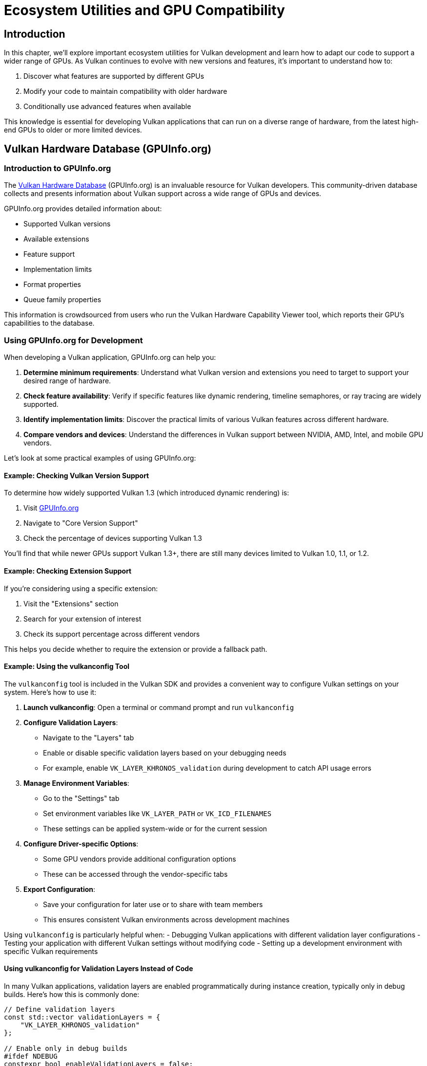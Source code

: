 :pp: {plus}{plus}

= Ecosystem Utilities and GPU Compatibility

== Introduction

In this chapter, we'll explore important ecosystem utilities for Vulkan development and learn how to adapt our code to support a wider range of GPUs. As Vulkan continues to evolve with new versions and features, it's important to understand how to:

1. Discover what features are supported by different GPUs
2. Modify your code to maintain compatibility with older hardware
3. Conditionally use advanced features when available

This knowledge is essential for developing Vulkan applications that can run on a diverse range of hardware, from the latest high-end GPUs to older or more limited devices.

== Vulkan Hardware Database (GPUInfo.org)

=== Introduction to GPUInfo.org

The link:https://vulkan.gpuinfo.org/[Vulkan Hardware Database] (GPUInfo.org) is an invaluable resource for Vulkan developers. This community-driven database collects and presents information about Vulkan support across a wide range of GPUs and devices.

GPUInfo.org provides detailed information about:

* Supported Vulkan versions
* Available extensions
* Feature support
* Implementation limits
* Format properties
* Queue family properties

This information is crowdsourced from users who run the Vulkan Hardware Capability Viewer tool, which reports their GPU's capabilities to the database.

=== Using GPUInfo.org for Development

When developing a Vulkan application, GPUInfo.org can help you:

1. *Determine minimum requirements*: Understand what Vulkan version and extensions you need to target to support your desired range of hardware.

2. *Check feature availability*: Verify if specific features like dynamic rendering, timeline semaphores, or ray tracing are widely supported.

3. *Identify implementation limits*: Discover the practical limits of various Vulkan features across different hardware.

4. *Compare vendors and devices*: Understand the differences in Vulkan support between NVIDIA, AMD, Intel, and mobile GPU vendors.

Let's look at some practical examples of using GPUInfo.org:

==== Example: Checking Vulkan Version Support

To determine how widely supported Vulkan 1.3 (which introduced dynamic rendering) is:

1. Visit link:https://vulkan.gpuinfo.org/[GPUInfo.org]
2. Navigate to "Core Version Support"
3. Check the percentage of devices supporting Vulkan 1.3

You'll find that while newer GPUs support Vulkan 1.3+, there are still many devices limited to Vulkan 1.0, 1.1, or 1.2.

==== Example: Checking Extension Support

If you're considering using a specific extension:

1. Visit the "Extensions" section
2. Search for your extension of interest
3. Check its support percentage across different vendors

This helps you decide whether to require the extension or provide a fallback path.

==== Example: Using the vulkanconfig Tool

The `vulkanconfig` tool is included in the Vulkan SDK and provides a convenient way to configure Vulkan settings on your system. Here's how to use it:

1. *Launch vulkanconfig*: Open a terminal or command prompt and run `vulkanconfig`

2. *Configure Validation Layers*:
   - Navigate to the "Layers" tab
   - Enable or disable specific validation layers based on your debugging needs
   - For example, enable `VK_LAYER_KHRONOS_validation` during development to catch API usage errors

3. *Manage Environment Variables*:
   - Go to the "Settings" tab
   - Set environment variables like `VK_LAYER_PATH` or `VK_ICD_FILENAMES`
   - These settings can be applied system-wide or for the current session

4. *Configure Driver-specific Options*:
   - Some GPU vendors provide additional configuration options
   - These can be accessed through the vendor-specific tabs

5. *Export Configuration*:
   - Save your configuration for later use or to share with team members
   - This ensures consistent Vulkan environments across development machines

Using `vulkanconfig` is particularly helpful when:
- Debugging Vulkan applications with different validation layer configurations
- Testing your application with different Vulkan settings without modifying code
- Setting up a development environment with specific Vulkan requirements

==== Using vulkanconfig for Validation Layers Instead of Code

In many Vulkan applications, validation layers are enabled programmatically during instance creation, typically only in debug builds. Here's how this is commonly done:

[,c++]
----
// Define validation layers
const std::vector validationLayers = {
    "VK_LAYER_KHRONOS_validation"
};

// Enable only in debug builds
#ifdef NDEBUG
constexpr bool enableValidationLayers = false;
#else
constexpr bool enableValidationLayers = true;
#endif

void createInstance() {
    // Check if validation layers are available
    if (enableValidationLayers && !checkValidationLayerSupport()) {
        throw std::runtime_error("validation layers requested, but not available!");
    }

    // Application info...

    // Enable validation layers if in debug mode
    std::vector<char const *> enabledLayers;
    if (enableValidationLayers) {
        enabledLayers.assign(validationLayers.begin(), validationLayers.end());
    }

    // Create instance with validation layers
    vk::InstanceCreateInfo createInfo{
        .pApplicationInfo        = &appInfo,
        .enabledLayerCount       = static_cast<uint32_t>(enabledLayers.size()),
        .ppEnabledLayerNames     = enabledLayers.data(),
        // ... other parameters
    };

    instance = vk::raii::Instance(context, createInfo);
}
----

While this approach works, it has several drawbacks:

1. It requires modifying and recompiling code to enable/disable validation
2. It's harder to experiment with different validation layer configurations
3. It adds complexity to your codebase

A better approach is to use `vulkanconfig` to manage validation layers externally. Here's how to modify your code to take advantage of this:

[,c++]
----
void createInstance() {
    // Application info...

    // Create instance without explicitly enabling validation layers
    vk::InstanceCreateInfo createInfo{
        .pApplicationInfo        = &appInfo,
        // ... other parameters
    };

    instance = vk::raii::Instance(context, createInfo);
}
----

With this approach:

1. You remove all validation layer-specific code from your application
2. You use `vulkanconfig` to enable validation layers when needed
3. You can switch validation configurations without recompiling

To enable validation layers with `vulkanconfig`:

1. Launch `vulkanconfig`
2. Go to the "Layers" tab
3. Enable the `VK_LAYER_KHRONOS_validation` layer
4. Apply the settings

This configuration will apply to all Vulkan applications run in that environment, making it easy to toggle validation on and off without code changes.

The benefits of this approach include:

* *Cleaner code*: Your application code doesn't need to handle validation layers
* *Flexibility*: Change validation settings without recompiling
* *Consistency*: Apply the same validation settings across multiple applications
* *Experimentation*: Easily try different validation configurations

=== Other Useful Ecosystem Tools

Besides GPUInfo.org, several other tools can help you develop and debug Vulkan applications:

* *Vulkan SDK Tools*:
** `vulkaninfo`: Displays Vulkan capabilities of your local system
** `vulkanconfig`: A configuration tool for managing Vulkan settings (see <<Example: Using the vulkanconfig Tool>> for details)
** Validation layers: Help identify API usage errors
** RenderDoc: Graphics debugging tool

* *Vendor-specific Tools*:
** NVIDIA Nsight Graphics
** AMD Radeon GPU Profiler
** Intel Graphics Performance Analyzers

== Supporting Older GPUs

Now that we understand how to discover GPU capabilities, let's explore how to modify our code to support older GPUs that don't have Vulkan 1.3/1.4 features like dynamic rendering.

=== Detecting Available Features

The first step is to detect what features are available on the user's GPU. This is done during device creation:

[,c++]
----
// Check if dynamic rendering is supported
bool dynamicRenderingSupported = false;

// Check for Vulkan 1.3 support
if (deviceProperties.apiVersion >= VK_VERSION_1_3) {
    dynamicRenderingSupported = true;
} else {
    // Check for the extension on older Vulkan versions
    for (const auto& extension : availableExtensions) {
        if (strcmp(extension.extensionName, VK_KHR_DYNAMIC_RENDERING_EXTENSION_NAME) == 0) {
            dynamicRenderingSupported = true;
            break;
        }
    }
}

// Store this information for later use
appInfo.dynamicRenderingSupported = dynamicRenderingSupported;
----

=== Alternative to Dynamic Rendering: Traditional Render Passes

If dynamic rendering isn't available, we need to use traditional render passes and framebuffers. Here's how to implement this alternative approach:

==== Creating a Render Pass

[,c++]
----
void createRenderPass() {
    if (appInfo.dynamicRenderingSupported) {
        // No render pass needed with dynamic rendering
        return;
    }

    // Color attachment description
    vk::AttachmentDescription colorAttachment{
        .format = swapChainImageFormat,
        .samples = vk::SampleCountFlagBits::e1,
        .loadOp = vk::AttachmentLoadOp::eClear,
        .storeOp = vk::AttachmentStoreOp::eStore,
        .stencilLoadOp = vk::AttachmentLoadOp::eDontCare,
        .stencilStoreOp = vk::AttachmentStoreOp::eDontCare,
        .initialLayout = vk::ImageLayout::eUndefined,
        .finalLayout = vk::ImageLayout::ePresentSrcKHR
    };

    // Subpass reference to the color attachment
    vk::AttachmentReference colorAttachmentRef{
        .attachment = 0,
        .layout = vk::ImageLayout::eColorAttachmentOptimal
    };

    // Subpass description
    vk::SubpassDescription subpass{
        .pipelineBindPoint = vk::PipelineBindPoint::eGraphics,
        .colorAttachmentCount = 1,
        .pColorAttachments = &colorAttachmentRef
    };

    // Dependency to ensure proper image layout transitions
    vk::SubpassDependency dependency{
        .srcSubpass = VK_SUBPASS_EXTERNAL,
        .dstSubpass = 0,
        .srcStageMask = vk::PipelineStageFlagBits::eColorAttachmentOutput,
        .dstStageMask = vk::PipelineStageFlagBits::eColorAttachmentOutput,
        .srcAccessMask = vk::AccessFlagBits::eNone,
        .dstAccessMask = vk::AccessFlagBits::eColorAttachmentWrite
    };

    // Create the render pass
    vk::RenderPassCreateInfo renderPassInfo{
        .attachmentCount = 1,
        .pAttachments = &colorAttachment,
        .subpassCount = 1,
        .pSubpasses = &subpass,
        .dependencyCount = 1,
        .pDependencies = &dependency
    };

    renderPass = device.createRenderPass(renderPassInfo);
}
----

==== Creating Framebuffers

[,c++]
----
void createFramebuffers() {
    if (appInfo.dynamicRenderingSupported) {
        // No framebuffers needed with dynamic rendering
        return;
    }

    swapChainFramebuffers.resize(swapChainImageViews.size());

    for (size_t i = 0; i < swapChainImageViews.size(); i++) {
        vk::ImageView attachments[] = {
            swapChainImageViews[i]
        };

        vk::FramebufferCreateInfo framebufferInfo{
            .renderPass = renderPass,
            .attachmentCount = 1,
            .pAttachments = attachments,
            .width = swapChainExtent.width,
            .height = swapChainExtent.height,
            .layers = 1
        };

        swapChainFramebuffers[i] = device.createFramebuffer(framebufferInfo);
    }
}
----

==== Modifying Pipeline Creation

When creating the graphics pipeline, we need to specify the render pass if dynamic rendering isn't available:

[,c++]
----
void createGraphicsPipeline() {
    // ... existing shader stage and fixed function setup ...

    vk::GraphicsPipelineCreateInfo pipelineInfo{};

    if (appInfo.dynamicRenderingSupported) {
        // Use dynamic rendering
        vk::PipelineRenderingCreateInfo pipelineRenderingCreateInfo{
            .colorAttachmentCount = 1,
            .pColorAttachmentFormats = &swapChainImageFormat
        };

        pipelineInfo.pNext = &pipelineRenderingCreateInfo;
        pipelineInfo.renderPass = nullptr;
    } else {
        // Use traditional render pass
        pipelineInfo.pNext = nullptr;
        pipelineInfo.renderPass = renderPass;
        pipelineInfo.subpass = 0;
    }

    // ... rest of pipeline creation ...
}
----

==== Adapting Command Buffer Recording

Finally, we need to modify how we record command buffers:

[,c++]
----
void recordCommandBuffer(vk::CommandBuffer commandBuffer, uint32_t imageIndex) {
    // ... begin command buffer ...

    if (appInfo.dynamicRenderingSupported) {
        // Begin dynamic rendering
        vk::RenderingAttachmentInfo colorAttachment{
            .imageView = swapChainImageViews[imageIndex],
            .imageLayout = vk::ImageLayout::eAttachmentOptimal,
            .loadOp = vk::AttachmentLoadOp::eClear,
            .storeOp = vk::AttachmentStoreOp::eStore,
            .clearValue = clearColor
        };

        vk::RenderingInfo renderingInfo{
            .renderArea = {{0, 0}, swapChainExtent},
            .layerCount = 1,
            .colorAttachmentCount = 1,
            .pColorAttachments = &colorAttachment
        };

        commandBuffer.beginRendering(renderingInfo);
    } else {
        // Begin traditional render pass
        vk::RenderPassBeginInfo renderPassInfo{
            .renderPass = renderPass,
            .framebuffer = swapChainFramebuffers[imageIndex],
            .renderArea = {{0, 0}, swapChainExtent},
            .clearValueCount = 1,
            .pClearValues = &clearColor
        };

        commandBuffer.beginRenderPass(renderPassInfo, vk::SubpassContents::eInline);
    }

    // ... bind pipeline and draw ...

    if (appInfo.dynamicRenderingSupported) {
        commandBuffer.endRendering();
    } else {
        commandBuffer.endRenderPass();
    }

    // ... end command buffer ...
}
----

=== Handling Other Vulkan 1.3/1.4 Features

Dynamic rendering is just one example of a feature that might not be available on older GPUs. Here are some other Vulkan 1.3/1.4 features you might need to provide alternatives for:

==== Timeline Semaphores

Timeline semaphores (introduced in Vulkan 1.2) provide a more flexible synchronization mechanism than binary semaphores. If they're not available, you'll need to use binary semaphores and fences:

[,c++]
----
bool timelineSemaphoresSupported = false;

// Check for Vulkan 1.2 support or extension
if (deviceProperties.apiVersion >= VK_VERSION_1_2) {
    timelineSemaphoresSupported = true;
} else {
    // Check for extension
    for (const auto& extension : availableExtensions) {
        if (strcmp(extension.extensionName, VK_KHR_TIMELINE_SEMAPHORE_EXTENSION_NAME) == 0) {
            timelineSemaphoresSupported = true;
            break;
        }
    }
}

// Create appropriate synchronization primitives
if (timelineSemaphoresSupported) {
    // Create timeline semaphore
    vk::SemaphoreTypeCreateInfo timelineCreateInfo{
        .semaphoreType = vk::SemaphoreType::eTimeline,
        .initialValue = 0
    };

    vk::SemaphoreCreateInfo semaphoreInfo{
        .pNext = &timelineCreateInfo
    };

    timelineSemaphore = device.createSemaphore(semaphoreInfo);
} else {
    // Create binary semaphores and fences
    vk::SemaphoreCreateInfo semaphoreInfo{};
    vk::FenceCreateInfo fenceInfo{.flags = vk::FenceCreateFlagBits::eSignaled};

    for (size_t i = 0; i < MAX_FRAMES_IN_FLIGHT; i++) {
        imageAvailableSemaphores[i] = device.createSemaphore(semaphoreInfo);
        renderFinishedSemaphores[i] = device.createSemaphore(semaphoreInfo);
        inFlightFences[i] = device.createFence(fenceInfo);
    }
}
----

==== Synchronization2

The Synchronization2 feature (Vulkan 1.3) simplifies pipeline barriers and memory dependencies. If it's not available, use the original synchronization commands:

[,c++]
----
bool synchronization2Supported = false;

// Check for Vulkan 1.3 support or extension
if (deviceProperties.apiVersion >= VK_VERSION_1_3) {
    synchronization2Supported = true;
} else {
    // Check for extension
    for (const auto& extension : availableExtensions) {
        if (strcmp(extension.extensionName, VK_KHR_SYNCHRONIZATION_2_EXTENSION_NAME) == 0) {
            synchronization2Supported = true;
            break;
        }
    }
}

// Use appropriate barrier commands
if (synchronization2Supported) {
    // Use Synchronization2 API
    vk::ImageMemoryBarrier2 barrier{
        .srcStageMask = vk::PipelineStageFlagBits2::eTopOfPipe,
        .srcAccessMask = vk::AccessFlagBits2::eNone,
        .dstStageMask = vk::PipelineStageFlagBits2::eColorAttachmentOutput,
        .dstAccessMask = vk::AccessFlagBits2::eColorAttachmentWrite,
        .oldLayout = vk::ImageLayout::eUndefined,
        .newLayout = vk::ImageLayout::eAttachmentOptimal,
        .image = swapChainImages[i],
        .subresourceRange = {vk::ImageAspectFlagBits::eColor, 0, 1, 0, 1}
    };

    vk::DependencyInfo dependencyInfo{
        .imageMemoryBarrierCount = 1,
        .pImageMemoryBarriers = &barrier
    };

    commandBuffer.pipelineBarrier2(dependencyInfo);
} else {
    // Use original synchronization API
    vk::ImageMemoryBarrier barrier{
        .srcAccessMask = vk::AccessFlagBits::eNone,
        .dstAccessMask = vk::AccessFlagBits::eColorAttachmentWrite,
        .oldLayout = vk::ImageLayout::eUndefined,
        .newLayout = vk::ImageLayout::eColorAttachmentOptimal,
        .srcQueueFamilyIndex = VK_QUEUE_FAMILY_IGNORED,
        .dstQueueFamilyIndex = VK_QUEUE_FAMILY_IGNORED,
        .image = swapChainImages[i],
        .subresourceRange = {vk::ImageAspectFlagBits::eColor, 0, 1, 0, 1}
    };

    commandBuffer.pipelineBarrier(
        vk::PipelineStageFlagBits::eTopOfPipe,
        vk::PipelineStageFlagBits::eColorAttachmentOutput,
        vk::DependencyFlagBits::eByRegion,
        {},
        {},
        { barrier }
    );
}
----

== Best Practices for Cross-GPU Compatibility

Based on what we've learned, here are some best practices for developing Vulkan applications that work across a wide range of GPUs:

1. *Check feature availability at runtime*: Don't assume features are available based on the Vulkan version alone. Always check for specific features and extensions.

2. *Provide fallback paths*: Implement alternative code paths for when modern features aren't available.

3. *Use feature structures*: When creating a logical device, use the appropriate feature structures to enable only the features you need and that are available.

4. *Test on various hardware*: Use GPUInfo.org to identify common hardware configurations and test your application on a representative sample.

5. *Graceful degradation*: Design your application to gracefully reduce visual quality or functionality when running on less capable hardware.

6. *Document requirements*: Clearly document the minimum and recommended Vulkan version and extension requirements for your application.

== Conclusion

Understanding Vulkan ecosystem utilities and knowing how to adapt your code for different GPU capabilities are essential skills for Vulkan developers. By following the approaches outlined in this chapter, you can create applications that run on a wide range of hardware while still taking advantage of the latest features when available.

link:/attachments/32_ecosystem_utilities.cpp[C{pp} code]
